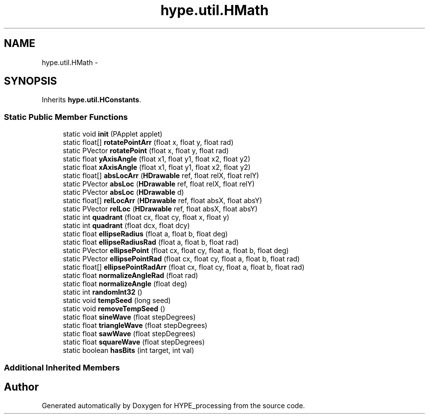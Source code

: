 .TH "hype.util.HMath" 3 "Wed May 15 2013" "HYPE_processing" \" -*- nroff -*-
.ad l
.nh
.SH NAME
hype.util.HMath \- 
.SH SYNOPSIS
.br
.PP
.PP
Inherits \fBhype\&.util\&.HConstants\fP\&.
.SS "Static Public Member Functions"

.in +1c
.ti -1c
.RI "static void \fBinit\fP (PApplet applet)"
.br
.ti -1c
.RI "static float[] \fBrotatePointArr\fP (float x, float y, float rad)"
.br
.ti -1c
.RI "static PVector \fBrotatePoint\fP (float x, float y, float rad)"
.br
.ti -1c
.RI "static float \fByAxisAngle\fP (float x1, float y1, float x2, float y2)"
.br
.ti -1c
.RI "static float \fBxAxisAngle\fP (float x1, float y1, float x2, float y2)"
.br
.ti -1c
.RI "static float[] \fBabsLocArr\fP (\fBHDrawable\fP ref, float relX, float relY)"
.br
.ti -1c
.RI "static PVector \fBabsLoc\fP (\fBHDrawable\fP ref, float relX, float relY)"
.br
.ti -1c
.RI "static PVector \fBabsLoc\fP (\fBHDrawable\fP d)"
.br
.ti -1c
.RI "static float[] \fBrelLocArr\fP (\fBHDrawable\fP ref, float absX, float absY)"
.br
.ti -1c
.RI "static PVector \fBrelLoc\fP (\fBHDrawable\fP ref, float absX, float absY)"
.br
.ti -1c
.RI "static int \fBquadrant\fP (float cx, float cy, float x, float y)"
.br
.ti -1c
.RI "static int \fBquadrant\fP (float dcx, float dcy)"
.br
.ti -1c
.RI "static float \fBellipseRadius\fP (float a, float b, float deg)"
.br
.ti -1c
.RI "static float \fBellipseRadiusRad\fP (float a, float b, float rad)"
.br
.ti -1c
.RI "static PVector \fBellipsePoint\fP (float cx, float cy, float a, float b, float deg)"
.br
.ti -1c
.RI "static PVector \fBellipsePointRad\fP (float cx, float cy, float a, float b, float rad)"
.br
.ti -1c
.RI "static float[] \fBellipsePointRadArr\fP (float cx, float cy, float a, float b, float rad)"
.br
.ti -1c
.RI "static float \fBnormalizeAngleRad\fP (float rad)"
.br
.ti -1c
.RI "static float \fBnormalizeAngle\fP (float deg)"
.br
.ti -1c
.RI "static int \fBrandomInt32\fP ()"
.br
.ti -1c
.RI "static void \fBtempSeed\fP (long seed)"
.br
.ti -1c
.RI "static void \fBremoveTempSeed\fP ()"
.br
.ti -1c
.RI "static float \fBsineWave\fP (float stepDegrees)"
.br
.ti -1c
.RI "static float \fBtriangleWave\fP (float stepDegrees)"
.br
.ti -1c
.RI "static float \fBsawWave\fP (float stepDegrees)"
.br
.ti -1c
.RI "static float \fBsquareWave\fP (float stepDegrees)"
.br
.ti -1c
.RI "static boolean \fBhasBits\fP (int target, int val)"
.br
.in -1c
.SS "Additional Inherited Members"


.SH "Author"
.PP 
Generated automatically by Doxygen for HYPE_processing from the source code\&.
